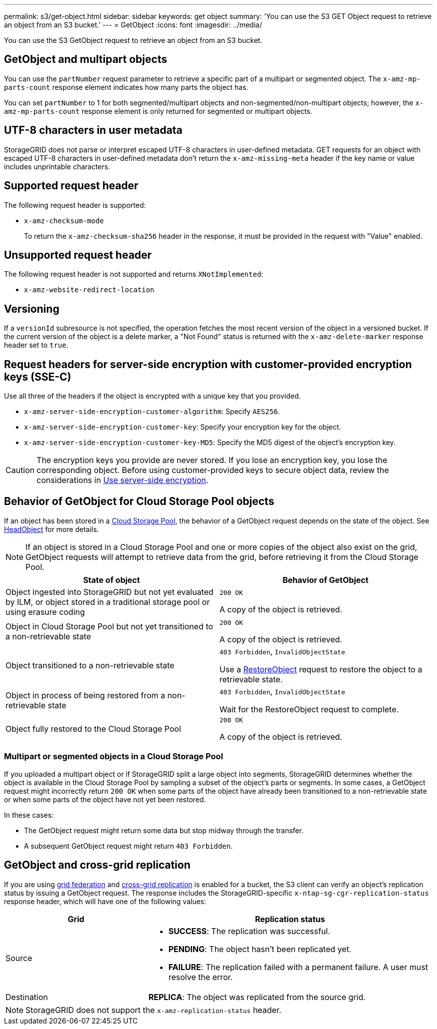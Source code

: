 ---
permalink: s3/get-object.html
sidebar: sidebar
keywords: get object
summary: 'You can use the S3 GET Object request to retrieve an object from an S3 bucket.'
---
= GetObject
:icons: font
:imagesdir: ../media/

[.lead]
You can use the S3 GetObject request to retrieve an object from an S3 bucket.

== GetObject and multipart objects

You can use the `partNumber` request parameter to retrieve a specific part of a multipart or segmented object.  The `x-amz-mp-parts-count` response element indicates how many parts the object has.

You can set `partNumber` to 1 for both segmented/multipart objects and  non-segmented/non-multipart objects; however, the `x-amz-mp-parts-count` response element is only returned for segmented or multipart objects.

== UTF-8 characters in user metadata

StorageGRID does not parse or interpret escaped UTF-8 characters in user-defined metadata. GET requests for an object with escaped UTF-8 characters in user-defined metadata don't return the `x-amz-missing-meta` header if the key name or value includes unprintable characters.

== Supported request header

The following request header is supported:

* `x-amz-checksum-mode`
+
To return the `x-amz-checksum-sha256` header in the response, it must be provided in the request with "Value" enabled.

== Unsupported request header

The following request header is not supported and returns `XNotImplemented`:

* `x-amz-website-redirect-location`

== Versioning

If a `versionId` subresource is not specified, the operation fetches the most recent version of the object in a versioned bucket. If the current version of the object is a delete marker, a "Not Found" status is returned with the `x-amz-delete-marker` response header set to `true`.

== Request headers for server-side encryption with customer-provided encryption keys (SSE-C)

Use all three of the headers if the object is encrypted with a unique key that you provided.

* `x-amz-server-side-encryption-customer-algorithm`: Specify `AES256`.
* `x-amz-server-side-encryption-customer-key`: Specify your encryption key for the object.
* `x-amz-server-side-encryption-customer-key-MD5`: Specify the MD5 digest of the object's encryption key.

CAUTION: The encryption keys you provide are never stored. If you lose an encryption key, you lose the corresponding object. Before using customer-provided keys to secure object data, review the considerations in link:using-server-side-encryption.html[Use server-side encryption].

== Behavior of GetObject for Cloud Storage Pool objects

If an object has been stored in a link:../ilm/what-cloud-storage-pool-is.html[Cloud Storage Pool], the behavior of a GetObject request depends on the state of the object. See link:head-object.html[HeadObject] for more details.

NOTE: If an object is stored in a Cloud Storage Pool and one or more copies of the object also exist on the grid, GetObject requests will attempt to retrieve data from the grid, before retrieving it from the Cloud Storage Pool.

[cols="1a,1a" options="header"]
|===
| State of object| Behavior of GetObject

| Object ingested into StorageGRID but not yet evaluated by ILM, or object stored in a traditional storage pool or using erasure coding
| `200 OK`

A copy of the object is retrieved.

| Object in Cloud Storage Pool but not yet transitioned to a non-retrievable state
| `200 OK`

A copy of the object is retrieved.

| Object transitioned to a non-retrievable state
| `403 Forbidden`, `InvalidObjectState`

Use a link:post-object-restore.html[RestoreObject] request to restore the object to a retrievable state.

| Object in process of being restored from a non-retrievable state
| `403 Forbidden`, `InvalidObjectState`

Wait for the RestoreObject request to complete.

| Object fully restored to the Cloud Storage Pool
|`200 OK`

A copy of the object is retrieved.

|===

=== Multipart or segmented objects in a Cloud Storage Pool

If you uploaded a multipart object or if StorageGRID split a large object into segments, StorageGRID determines whether the object is available in the Cloud Storage Pool by sampling a subset of the object's parts or segments. In some cases, a GetObject request might incorrectly return `200 OK` when some parts of the object have already been transitioned to a non-retrievable state or when some parts of the object have not yet been restored.

In these cases:

* The GetObject request might return some data but stop midway through the transfer.
* A subsequent GetObject request might return `403 Forbidden`.

== GetObject and cross-grid replication
If you are using link:../admin/grid-federation-overview.html[grid federation] and link:../tenant/grid-federation-manage-cross-grid-replication.html[cross-grid replication] is enabled for a bucket, the S3 client can verify an object's replication status by issuing a GetObject request. The response includes the StorageGRID-specific `x-ntap-sg-cgr-replication-status` response header, which will have one of the following values:

[cols="1a,2a" options="header"]
|===
| Grid| Replication status 

| Source
| * *SUCCESS*: The replication was successful.
* *PENDING*: The object hasn't been replicated yet.
* *FAILURE*: The replication failed with a permanent failure. A user must resolve the error.

| Destination
| *REPLICA*: The object was replicated from the source grid.

|===

NOTE: StorageGRID does not support the `x-amz-replication-status` header.

// 2024 MAY 23, SGWS-31243